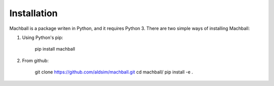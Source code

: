 Installation
============

Machball is a package writen in Python, and it requires Python 3.
There are two simple ways of installing Machball:

1. Using Python's pip:

    pip install machball

2. From github:

    git clone https://github.com/aldsim/machball.git
    cd machball/
    pip install -e .

